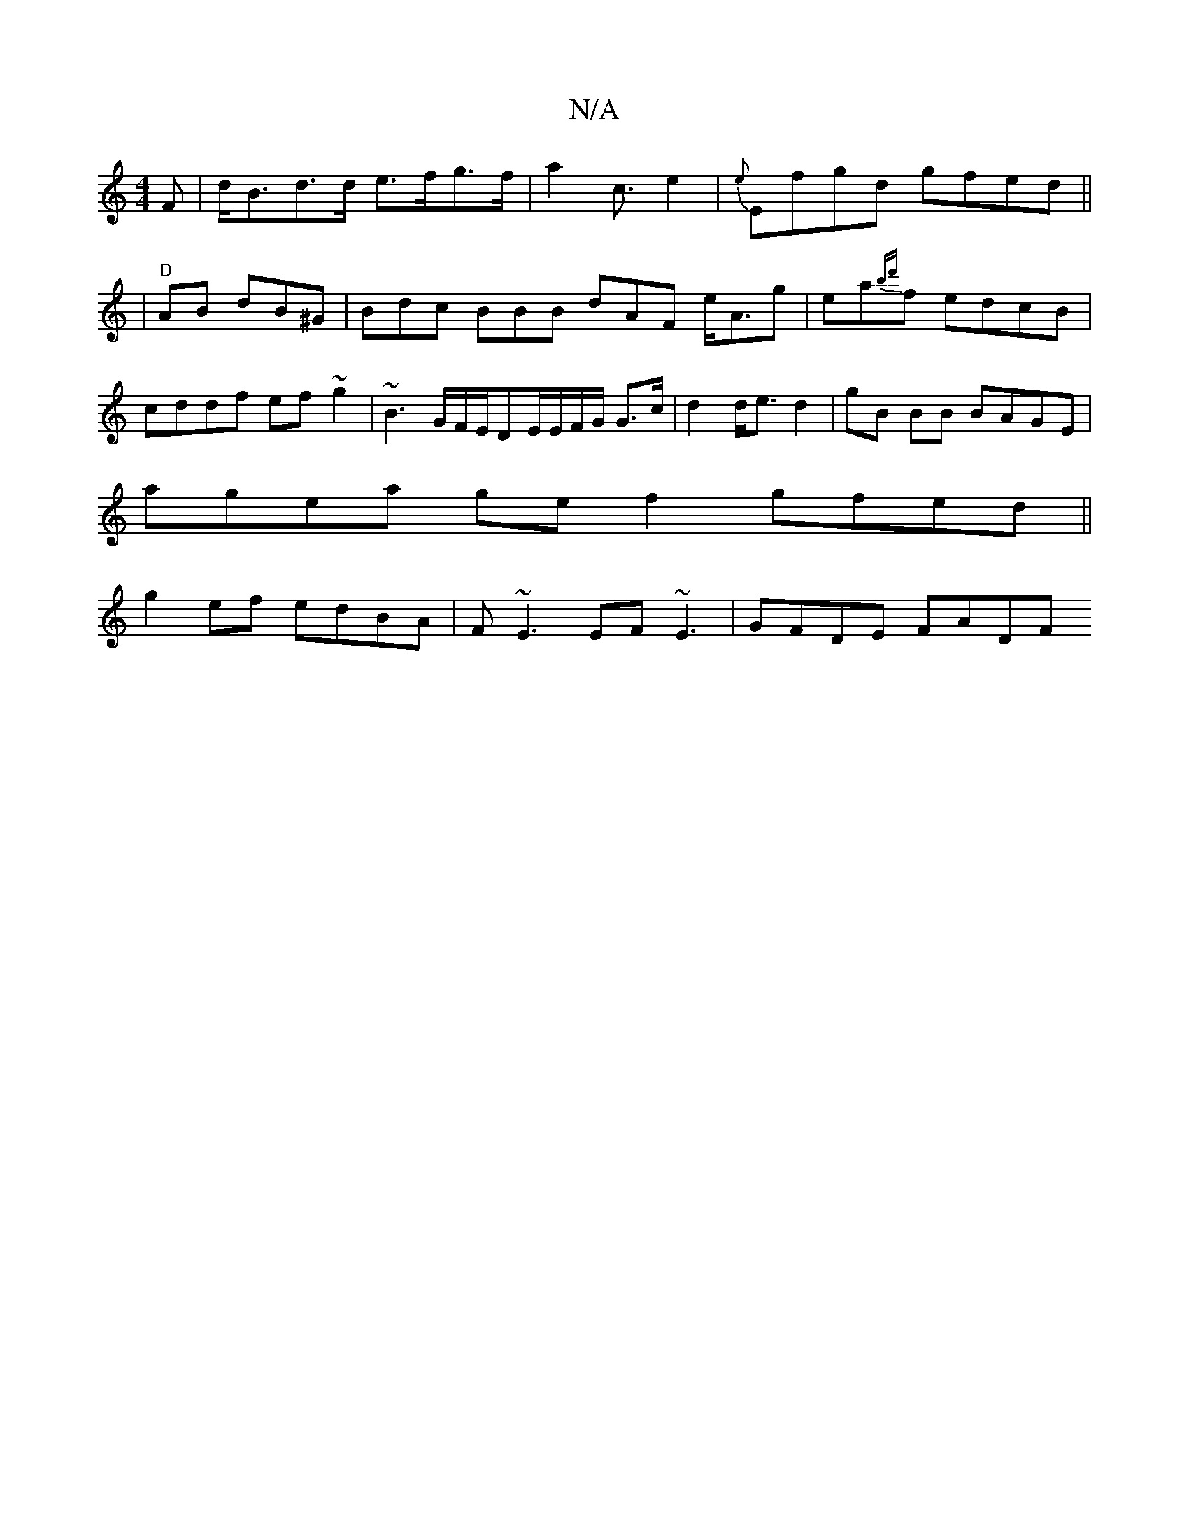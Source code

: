 X:1
T:N/A
M:4/4
R:N/A
K:Cmajor
>F | d<Bd>d e>fg>f|a2c>e4 | {e}Efgd gfed||
| "D"AB dB^G | Bdc BBB dAF e<Ag|ea{bd'}f edcB | cddf ef~g2|~B3G/F/E/DE/E/F/G/ G>c|d2d<e d2- | gB BB BAGE |
agea ge f2 gfed ||
g2ef edBA|F~E3 EF~E3|GFDE FADF 